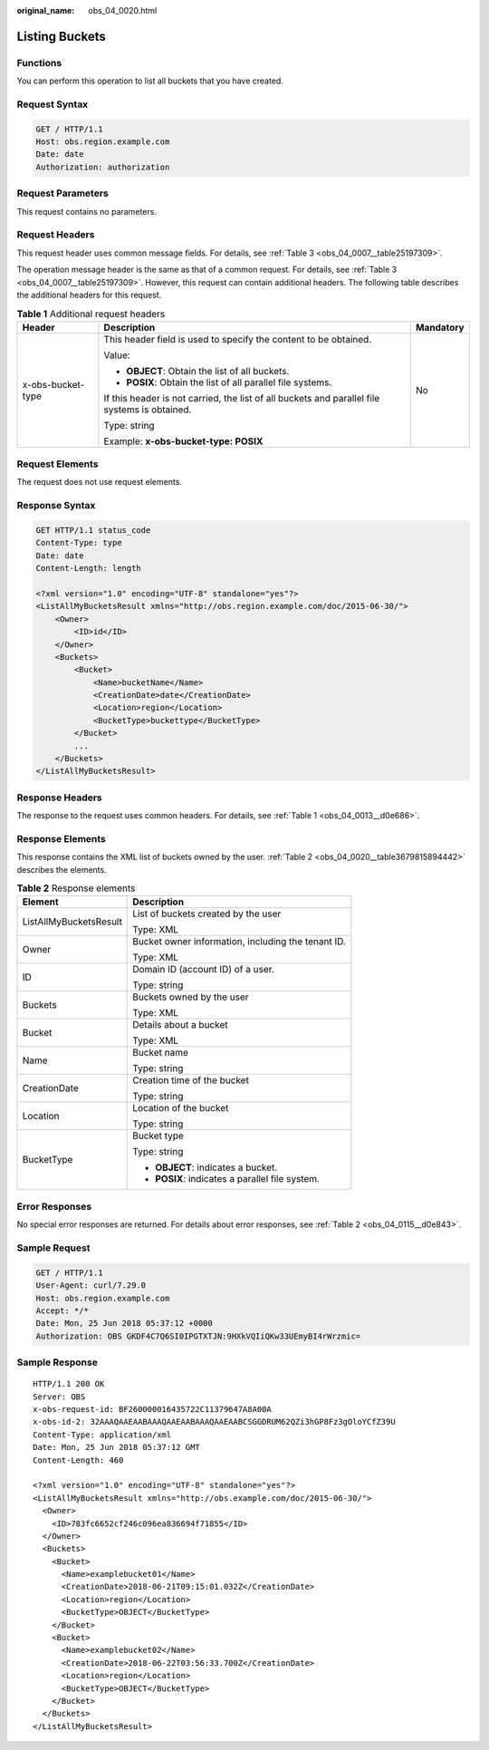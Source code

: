 :original_name: obs_04_0020.html

.. _obs_04_0020:

Listing Buckets
===============

Functions
---------

You can perform this operation to list all buckets that you have created.

Request Syntax
--------------

.. code-block:: text

   GET / HTTP/1.1
   Host: obs.region.example.com
   Date: date
   Authorization: authorization

Request Parameters
------------------

This request contains no parameters.

Request Headers
---------------

This request header uses common message fields. For details, see :ref:`Table 3 <obs_04_0007__table25197309>`.

The operation message header is the same as that of a common request. For details, see :ref:`Table 3 <obs_04_0007__table25197309>`. However, this request can contain additional headers. The following table describes the additional headers for this request.

.. table:: **Table 1** Additional request headers

   +-----------------------+-----------------------------------------------------------------------------------------------+-----------------------+
   | Header                | Description                                                                                   | Mandatory             |
   +=======================+===============================================================================================+=======================+
   | x-obs-bucket-type     | This header field is used to specify the content to be obtained.                              | No                    |
   |                       |                                                                                               |                       |
   |                       | Value:                                                                                        |                       |
   |                       |                                                                                               |                       |
   |                       | -  **OBJECT**: Obtain the list of all buckets.                                                |                       |
   |                       | -  **POSIX**: Obtain the list of all parallel file systems.                                   |                       |
   |                       |                                                                                               |                       |
   |                       | If this header is not carried, the list of all buckets and parallel file systems is obtained. |                       |
   |                       |                                                                                               |                       |
   |                       | Type: string                                                                                  |                       |
   |                       |                                                                                               |                       |
   |                       | Example: **x-obs-bucket-type: POSIX**                                                         |                       |
   +-----------------------+-----------------------------------------------------------------------------------------------+-----------------------+

Request Elements
----------------

The request does not use request elements.

Response Syntax
---------------

.. code-block:: text

   GET HTTP/1.1 status_code
   Content-Type: type
   Date: date
   Content-Length: length

   <?xml version="1.0" encoding="UTF-8" standalone="yes"?>
   <ListAllMyBucketsResult xmlns="http://obs.region.example.com/doc/2015-06-30/">
       <Owner>
           <ID>id</ID>
       </Owner>
       <Buckets>
           <Bucket>
               <Name>bucketName</Name>
               <CreationDate>date</CreationDate>
               <Location>region</Location>
               <BucketType>buckettype</BucketType>
           </Bucket>
           ...
       </Buckets>
   </ListAllMyBucketsResult>

Response Headers
----------------

The response to the request uses common headers. For details, see :ref:`Table 1 <obs_04_0013__d0e686>`.

Response Elements
-----------------

This response contains the XML list of buckets owned by the user. :ref:`Table 2 <obs_04_0020__table3679815894442>` describes the elements.

.. _obs_04_0020__table3679815894442:

.. table:: **Table 2** Response elements

   +-----------------------------------+----------------------------------------------------+
   | Element                           | Description                                        |
   +===================================+====================================================+
   | ListAllMyBucketsResult            | List of buckets created by the user                |
   |                                   |                                                    |
   |                                   | Type: XML                                          |
   +-----------------------------------+----------------------------------------------------+
   | Owner                             | Bucket owner information, including the tenant ID. |
   |                                   |                                                    |
   |                                   | Type: XML                                          |
   +-----------------------------------+----------------------------------------------------+
   | ID                                | Domain ID (account ID) of a user.                  |
   |                                   |                                                    |
   |                                   | Type: string                                       |
   +-----------------------------------+----------------------------------------------------+
   | Buckets                           | Buckets owned by the user                          |
   |                                   |                                                    |
   |                                   | Type: XML                                          |
   +-----------------------------------+----------------------------------------------------+
   | Bucket                            | Details about a bucket                             |
   |                                   |                                                    |
   |                                   | Type: XML                                          |
   +-----------------------------------+----------------------------------------------------+
   | Name                              | Bucket name                                        |
   |                                   |                                                    |
   |                                   | Type: string                                       |
   +-----------------------------------+----------------------------------------------------+
   | CreationDate                      | Creation time of the bucket                        |
   |                                   |                                                    |
   |                                   | Type: string                                       |
   +-----------------------------------+----------------------------------------------------+
   | Location                          | Location of the bucket                             |
   |                                   |                                                    |
   |                                   | Type: string                                       |
   +-----------------------------------+----------------------------------------------------+
   | BucketType                        | Bucket type                                        |
   |                                   |                                                    |
   |                                   | Type: string                                       |
   |                                   |                                                    |
   |                                   | -  **OBJECT**: indicates a bucket.                 |
   |                                   | -  **POSIX**: indicates a parallel file system.    |
   +-----------------------------------+----------------------------------------------------+

Error Responses
---------------

No special error responses are returned. For details about error responses, see :ref:`Table 2 <obs_04_0115__d0e843>`.

Sample Request
--------------

.. code-block:: text

   GET / HTTP/1.1
   User-Agent: curl/7.29.0
   Host: obs.region.example.com
   Accept: */*
   Date: Mon, 25 Jun 2018 05:37:12 +0000
   Authorization: OBS GKDF4C7Q6SI0IPGTXTJN:9HXkVQIiQKw33UEmyBI4rWrzmic=

Sample Response
---------------

::

   HTTP/1.1 200 OK
   Server: OBS
   x-obs-request-id: BF260000016435722C11379647A8A00A
   x-obs-id-2: 32AAAQAAEAABAAAQAAEAABAAAQAAEAABCSGGDRUM62QZi3hGP8Fz3gOloYCfZ39U
   Content-Type: application/xml
   Date: Mon, 25 Jun 2018 05:37:12 GMT
   Content-Length: 460

   <?xml version="1.0" encoding="UTF-8" standalone="yes"?>
   <ListAllMyBucketsResult xmlns="http://obs.example.com/doc/2015-06-30/">
     <Owner>
       <ID>783fc6652cf246c096ea836694f71855</ID>
     </Owner>
     <Buckets>
       <Bucket>
         <Name>examplebucket01</Name>
         <CreationDate>2018-06-21T09:15:01.032Z</CreationDate>
         <Location>region</Location>
         <BucketType>OBJECT</BucketType>
       </Bucket>
       <Bucket>
         <Name>examplebucket02</Name>
         <CreationDate>2018-06-22T03:56:33.700Z</CreationDate>
         <Location>region</Location>
         <BucketType>OBJECT</BucketType>
       </Bucket>
     </Buckets>
   </ListAllMyBucketsResult>
